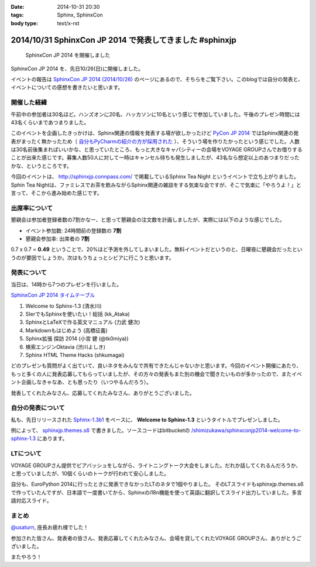 :date: 2014-10-31 20:30
:tags: Sphinx, SphinxCon
:body type: text/x-rst

===========================================================
2014/10/31 SphinxCon JP 2014 で発表してきました #sphinxjp
===========================================================

.. figure:: sphinxconjp2014-logo.png
   :target: http://sphinx-users.jp/event/20141026_sphinxconjp/index.html

   SphinxCon JP 2014 を開催しました


SphinxCon JP 2014 を、先日10/26(日)に開催しました。

イベントの報告は `SphinxCon JP 2014 (2014/10/26)`_ のページにあるので、そちらをご覧下さい。このblogでは自分の発表と、イベントについての感想を書きたいと思います。

.. _SphinxCon JP 2014 (2014/10/26): http://sphinx-users.jp/event/20141026_sphinxconjp/index.html

開催した経緯
==============

午前中の参加者は30名ほど。ハンズオンに20名、ハッカソンに10名という感じで参加していました。午後のプレゼン時間には43名くらいまであつまりました。

.. raw:: html

   <a href="https://www.flickr.com/photos/shimizukawa/15455199869" title="SphinxCon JP 2014 by Takayuki Shimizukawa, on Flickr"><img src="https://farm6.staticflickr.com/5609/15455199869_505413d607.jpg" width="500" height="334" alt="SphinxCon JP 2014"></a>



このイベントを企画したきっかけは、Sphinx関連の情報を発表する場が欲しかったけど `PyCon JP 2014`_ ではSphinx関連の発表がまったく無かったため（ `自分もPyCharmの紹介の方が採用された`_ ）、そういう場を作りたかったという感じでした。人数は30名前後集まればいいかな、と思っていたところ、もっと大きなキャパシティーの会場をVOYAGE GROUPさんでお借りすることが出来た感じです。募集人数50人に対して一時はキャンセル待ちも発生しましたが、43名なら想定以上のあつまりだったかな、というところです。

今回のイベントは、 http://sphinxjp.connpass.com/ で掲載しているSphinx Tea Night というイベントで立ち上がりました。Sphin Tea Nightは、ファミレスでお茶を飲みながらSphinx関連の雑談をする気楽な会ですが、そこで気楽に「やろうよ！」と言って、そこから進み始めた感じです。



出席率について
================

懇親会は参加者登録者数の7割かなー、と思って懇親会の注文数を計画しましたが、実際には以下のような感じでした。

* イベント参加数: 24時間前の登録数の **7割**
* 懇親会参加率: 出席者の **7割**

0.7 x 0.7 = **0.49** ということで、20%ほど予測を外してしまいました。無料イベントだというのと、日曜夜に懇親会だったというのが要因でしょうか。次はもうちょっとシビアに行こうと思います。


発表について
==============

当日は、14時から7つのプレゼンを行いました。

`SphinxCon JP 2014 タイムテーブル`_

#. Welcome to Sphinx-1.3 (清水川)
#. SIerでもSphinxを使いたい！総括 (kk_Ataka)
#. SphinxとLaTeXで作る英文マニュアル (力武 健次)
#. Markdownもはじめよう (高橋征義)
#. Sphinx拡張 探訪 2014 (小宮 健 (@tk0miya))
#. 検索エンジンOktavia (渋川よしき)
#. Sphinx HTML Theme Hacks (shkumagai)


どのプレゼンも質問がよく出ていて、良いネタをみんなで共有できたんじゃないかと思います。今回のイベント開催にあたり、もっと多くの人に発表応募してもらっていましたが、その方々の発表もまた別の機会で聞きたいものが多かったので、またイベント企画しなきゃなあ、とも思ったり（いつやるんだろう）。

発表してくれたみなさん、応募してくれたみなさん、ありがとうございました。



自分の発表について
=====================

私も、先日リリースされた `Sphinx-1.3b1`_ をベースに、 **Welcome to Sphinx-1.3** というタイトルでプレゼンしました。

.. raw:: html

   <iframe width="560" height="420" src="http://shimizukawa.bitbucket.org/sphinxconjp2014-welcome-to-sphinx-1.3/index.html" frameborder="0"></iframe></div>


例によって、 `sphinxjp.themes.s6`_ で書きました。ソースコードはbitbucketの `/shimizukawa/sphinxconjp2014-welcome-to-sphinx-1.3`_ にあります。


LTについて
==============

.. raw:: html

   <a href="https://www.flickr.com/photos/shimizukawa/15455204079" title="SphinxCon JP 2014 by Takayuki Shimizukawa, on Flickr"><img src="https://farm4.staticflickr.com/3939/15455204079_38c7da93ba.jpg" width="500" height="334" alt="SphinxCon JP 2014"></a>

VOYAGE GROUPさん提供でビアバッシュをしながら、ライトニングトーク大会をしました。だれか話してくれるんだろうか、と思っていましたが、10個くらいのトークが行われて安心しました。

自分も、EuroPython 2014に行ったときに発表できなかったLTのネタで1個やりました。
そのLTスライドもsphinxjp.themes.s6で作っていたんですが、日本語で一度書いてから、Sphinxのi18n機能を使って英語に翻訳してスライド出力していました。多言語対応スライド。


まとめ
========

`@usaturn`_, 座長お疲れ様でした！

参加された皆さん、発表者の皆さん、発表応募してくれたみなさん、会場を貸してくれたVOYAGE GROUPさん、ありがとうございました。

またやろう！

.. raw:: html

   <a href="https://www.flickr.com/photos/shimizukawa/15456294240" title="SphinxCon JP 2014 by Takayuki Shimizukawa, on Flickr"><img src="https://farm4.staticflickr.com/3938/15456294240_7165b33424.jpg" width="500" height="334" alt="SphinxCon JP 2014"></a>



.. _PyCon JP 2014: https://pycon.jp/2014/
.. _自分もPyCharmの紹介の方が採用された: http://www.freia.jp/taka/blog/pyconjp2014-pycharm-and-other-rejected-proposals/index.html

.. _SphinxCon JP 2014 タイムテーブル: http://sphinx-users.jp/event/20141026_sphinxconjp/index.html#id4
.. _Sphinx-1.3b1: https://pypi.python.org/pypi/Sphinx/1.3b1

.. _sphinxjp.themes.s6: https://pypi.python.org/pypi/sphinxjp.themes.s6

.. _/shimizukawa/sphinxconjp2014-welcome-to-sphinx-1.3: https://bitbucket.org/shimizukawa/sphinxconjp2014-welcome-to-sphinx-1.3

.. _@usaturn: https://twitter.com/usaturn


